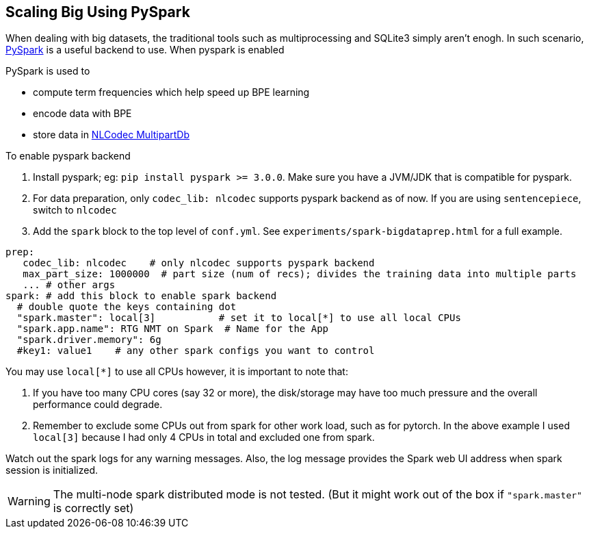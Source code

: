 [#scaling-big]
== Scaling Big Using PySpark

When dealing with big datasets, the traditional tools such as multiprocessing and SQLite3 simply aren't enogh.
In such scenario, https://spark.apache.org/[PySpark] is a useful backend to use.
When pyspark is enabled

PySpark is used to

* compute term frequencies which help speed up BPE learning
* encode data with BPE
* store data in https://isi-nlp.github.io/nlcodec/#_database[NLCodec MultipartDb  ]


To enable pyspark backend

1. Install pyspark; eg: `pip install pyspark >= 3.0.0`.  Make sure you have a JVM/JDK that is compatible for pyspark.
2. For data preparation, only `codec_lib: nlcodec` supports pyspark backend as of now. If you are using `sentencepiece`, switch to `nlcodec`
3. Add the `spark` block to the top level of `conf.yml`.  See `experiments/spark-bigdataprep.html` for a full example.

[source,yaml]
----
prep:
   codec_lib: nlcodec    # only nlcodec supports pyspark backend
   max_part_size: 1000000  # part size (num of recs); divides the training data into multiple parts
   ... # other args
spark: # add this block to enable spark backend
  # double quote the keys containing dot
  "spark.master": local[3]           # set it to local[*] to use all local CPUs
  "spark.app.name": RTG NMT on Spark  # Name for the App
  "spark.driver.memory": 6g
  #key1: value1    # any other spark configs you want to control

----

You may use `local[*]` to use all CPUs however, it is important to note that:

1. If you have too many CPU cores (say 32 or more), the disk/storage may have too much pressure and the overall performance could degrade.
2. Remember to exclude some CPUs out from spark for other work load, such as for pytorch. In the above example I used `local[3]` because I had only 4 CPUs in total and excluded one from spark.

Watch out the spark logs for any warning messages.
Also, the log message provides the Spark web UI address when spark session is initialized.

WARNING: The multi-node spark distributed mode is not tested. (But it might work out of the box  if `"spark.master"` is correctly set)
